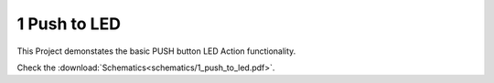 =============
1 Push to LED
=============

This Project demonstates the basic PUSH button LED Action functionality. 

Check the :download:`Schematics<schematics/1_push_to_led.pdf>`.